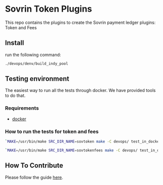 #+author: Cam Parra

#+ATTR_HTML: :style margin-left: auto; margin-right: auto;
[[./banner.png]]

* Sovrin Token Plugins
  
  This repo contains the plugins to create the Sovrin payment ledger plugins: Token and Fees

** Install

  run the following command: 

  #+BEGIN_SRC bash
    ./devops/denv/build_indy_pool
  #+END_SRC
  
** Testing environment

   The easiest way to run all the tests through docker. We have provided tools to do that. 
   
*** Requirements 

   - [[https://www.docker.com/get-docker][docker]]


*** How to run the tests for token and fees

    
    #+BEGIN_SRC bash
      `MAKE=/usr/bin/make SRC_DIR_NAME=sovtoken make -C devops/ test_in_docker`
    #+END_SRC

    #+BEGIN_SRC bash
      `MAKE=/usr/bin/make SRC_DIR_NAME=sovtokenfees make -C devops/ test_in_docker`
    #+END_SRC    

** How To Contribute
   Please follow the guide [[./doc/pull-request.org][here]]. 
